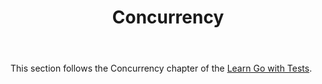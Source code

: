 #+TITLE: Concurrency

This section follows the Concurrency chapter of the [[https://quii.gitbook.io/learn-go-with-tests/go-fundamentals/concurrency][Learn Go with Tests]].
